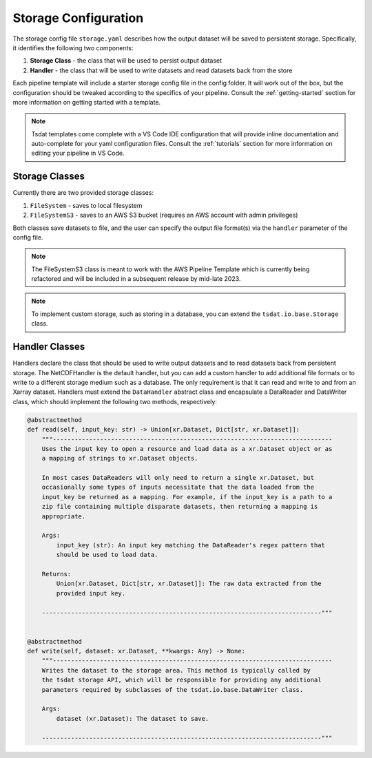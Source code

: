 .. _storage_config:

Storage Configuration
=====================
The storage config file ``storage.yaml`` describes how the output dataset will be saved to persistent storage.
Specifically, it identifies the following two components:

#. **Storage Class** - the class that will be used to persist output dataset
#. **Handler** - the class that will be used to write datasets and read datasets back from the store

Each pipeline template will include a starter storage config file in the config folder.
It will work out of the box, but the configuration should be tweaked according to the
specifics of your pipeline.  Consult the :ref:`getting-started` section for more information on getting started with a template.

.. note::
   Tsdat templates come complete with a VS Code IDE configuration that will provide inline documentation and auto-complete
   for your yaml configuration files.  Consult the :ref:`tutorials` section for more information on editing your pipeline in
   VS Code.

Storage Classes
^^^^^^^^^^^^^^^^^^

Currently there are two provided storage classes:

#. ``FileSystem`` - saves to local filesystem
#. ``FileSystemS3`` - saves to an AWS S3 bucket (requires an AWS account with admin privileges)

Both classes save datasets to file, and the user can specify the output file format(s) via the ``handler`` parameter of
the config file.

.. note::
   The FileSystemS3 class is meant to work with the AWS Pipeline Template which is currently being refactored and
   will be included in a subsequent release by mid-late 2023.

.. note::
   To implement custom storage, such as storing in a database, you can extend the ``tsdat.io.base.Storage`` class.

Handler Classes
^^^^^^^^^^^^^^^^^^

Handlers declare the class that should be used to write output datasets and to read datasets back from persistent storage.
The NetCDFHandler is the default handler, but you can add a custom handler to add additional file formats or to write
to a different storage medium such as a database.  The only requirement is that it can read and write to and from an
Xarray dataset.  Handlers must extend the ``DataHandler`` abstract class and encapsulate a DataReader and DataWriter
class, which should implement the following two methods, respectively:

.. code-block:: python

    @abstractmethod
    def read(self, input_key: str) -> Union[xr.Dataset, Dict[str, xr.Dataset]]:
        """-----------------------------------------------------------------------------
        Uses the input key to open a resource and load data as a xr.Dataset object or as
        a mapping of strings to xr.Dataset objects.

        In most cases DataReaders will only need to return a single xr.Dataset, but
        occasionally some types of inputs necessitate that the data loaded from the
        input_key be returned as a mapping. For example, if the input_key is a path to a
        zip file containing multiple disparate datasets, then returning a mapping is
        appropriate.

        Args:
            input_key (str): An input key matching the DataReader's regex pattern that
            should be used to load data.

        Returns:
            Union[xr.Dataset, Dict[str, xr.Dataset]]: The raw data extracted from the
            provided input key.

        -----------------------------------------------------------------------------"""


    @abstractmethod
    def write(self, dataset: xr.Dataset, **kwargs: Any) -> None:
        """-----------------------------------------------------------------------------
        Writes the dataset to the storage area. This method is typically called by
        the tsdat storage API, which will be responsible for providing any additional
        parameters required by subclasses of the tsdat.io.base.DataWriter class.

        Args:
            dataset (xr.Dataset): The dataset to save.

        -----------------------------------------------------------------------------"""
